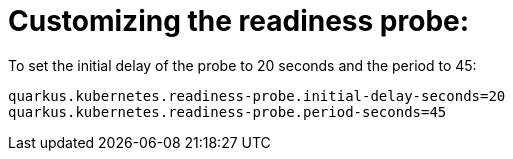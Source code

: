 [id="customizing-the-readiness-probe_{context}"]
= Customizing the readiness probe:

To set the initial delay of the probe to 20 seconds and the period to 45:

[source]
----
quarkus.kubernetes.readiness-probe.initial-delay-seconds=20
quarkus.kubernetes.readiness-probe.period-seconds=45
----